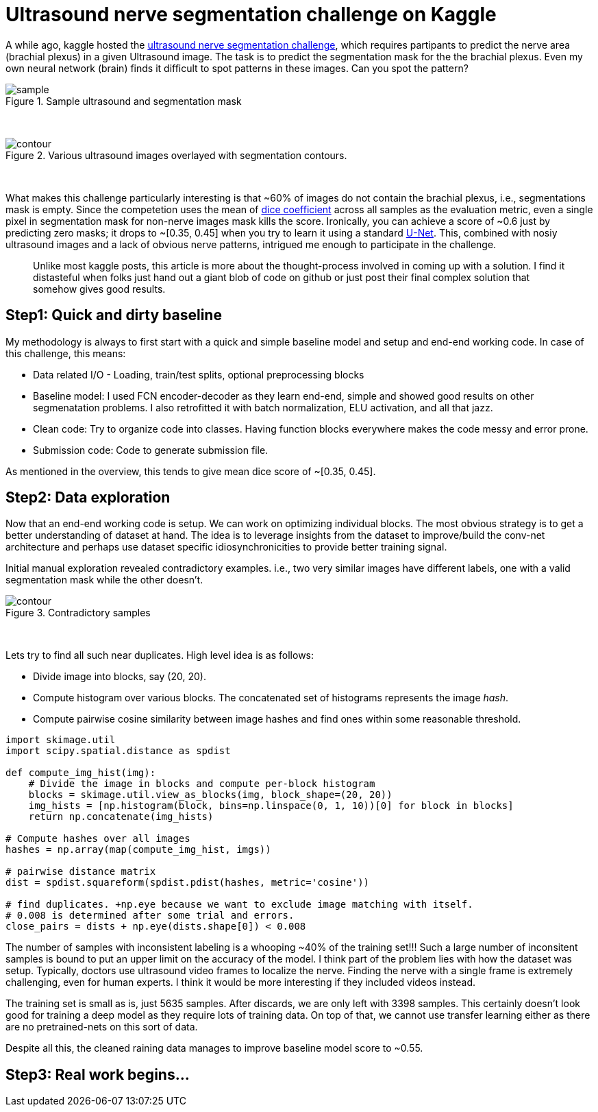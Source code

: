 = Ultrasound nerve segmentation challenge on Kaggle

A while ago, kaggle hosted the link:https://www.kaggle.com/c/ultrasound-nerve-segmentation[ultrasound nerve segmentation challenge], which requires partipants to predict the nerve area (brachial plexus) in a given Ultrasound image. The task is to predict the segmentation mask for the the brachial plexus. Even my own neural network (brain) finds it difficult to spot patterns in these images. Can you spot the pattern?

[.text-center]
.Sample ultrasound and segmentation mask
image::ultrasound/example.jpg[sample]
{empty} +

[.text-center]
.Various ultrasound images overlayed with segmentation contours.
image::ultrasound/contour.gif[contour]
{empty} +

What makes this challenge particularly interesting is that ~60% of images do not contain the brachial plexus, i.e., segmentations mask is empty. Since the competetion uses the mean of link:https://en.wikipedia.org/wiki/S%C3%B8rensen%E2%80%93Dice_coefficient[dice coefficient] across all samples as the evaluation metric, even a single pixel in segmentation mask for non-nerve images mask kills the score. Ironically, you can achieve a score of ~0.6 just by predicting zero masks; it drops to ~[0.35, 0.45] when you try to learn it using a standard link:https://arxiv.org/pdf/1505.04597.pdf[U-Net]. This, combined with nosiy ultrasound images and a lack of obvious nerve patterns, intrigued me enough to participate in the challenge.

> Unlike most kaggle posts, this article is more about the thought-process involved in coming up with a solution. I find it distasteful when folks just hand out a giant blob of code on github or just post their final complex solution that somehow gives good results.

== Step1: Quick and dirty baseline

My methodology is always to first start with a quick and simple baseline model and setup and end-end working code. In case of this challenge, this means:

* Data related I/O - Loading, train/test splits, optional preprocessing blocks
* Baseline model: I used FCN encoder-decoder as they learn end-end, simple and showed good results on other segmenatation problems. I also retrofitted it with batch normalization, ELU activation, and all that jazz.
* Clean code: Try to organize code into classes. Having function blocks everywhere makes the code messy and error prone.
* Submission code: Code to generate submission file.

As mentioned in the overview, this tends to give mean dice score of ~[0.35, 0.45].

== Step2: Data exploration

Now that an end-end working code is setup. We can work on optimizing individual blocks. The most obvious strategy is to get a better understanding of dataset at hand. The idea is to leverage insights from the dataset to improve/build the conv-net architecture and perhaps use dataset specific idiosynchronicities to provide better training signal.

Initial manual exploration revealed contradictory examples. i.e., two very similar images have different labels, one with a valid segmentation mask while the other doesn't.

[.text-center]
.Contradictory samples
image::ultrasound/contradictory_samples.gif[contour]
{empty} +

Lets try to find all such near duplicates. High level idea is as follows:

* Divide image into blocks, say (20, 20).
* Compute histogram over various blocks. The concatenated set of histograms represents the image _hash_.
* Compute pairwise cosine similarity between image hashes and find ones within some reasonable threshold.

[source, python]
----
import skimage.util
import scipy.spatial.distance as spdist

def compute_img_hist(img):
    # Divide the image in blocks and compute per-block histogram
    blocks = skimage.util.view_as_blocks(img, block_shape=(20, 20))
    img_hists = [np.histogram(block, bins=np.linspace(0, 1, 10))[0] for block in blocks]
    return np.concatenate(img_hists)

# Compute hashes over all images
hashes = np.array(map(compute_img_hist, imgs))

# pairwise distance matrix
dist = spdist.squareform(spdist.pdist(hashes, metric='cosine'))

# find duplicates. +np.eye because we want to exclude image matching with itself.
# 0.008 is determined after some trial and errors.
close_pairs = dists + np.eye(dists.shape[0]) < 0.008
----

The number of samples with inconsistent labeling is a whooping ~40% of the training set!!! Such a large number of inconsitent samples is bound to put an upper limit on the accuracy of the model. I think part of the problem lies with how the dataset was setup. Typically, doctors use ultrasound video frames to localize the nerve. Finding the nerve with a single frame is extremely challenging, even for human experts. I think it would be more interesting if they included videos instead.

The training set is small as is, just 5635 samples. After discards, we are only left with 3398 samples. This certainly doesn't look good for training a deep model as they require lots of training data. On top of that, we cannot use transfer learning either as there are no pretrained-nets on this sort of data.

Despite all this, the cleaned raining data manages to improve baseline model score to ~0.55.

== Step3: Real work begins...































